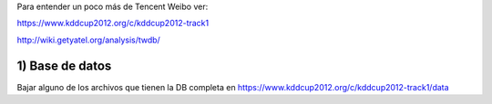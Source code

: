 .. tags: 
.. title: Análisis de Tencent Weibo con Yatel

Para entender un poco más de Tencent Weibo ver:

https://www.kddcup2012.org/c/kddcup2012-track1

http://wiki.getyatel.org/analysis/twdb/

1) Base de datos
++++++++++++++++

Bajar alguno de los archivos que tienen la DB completa en 
https://www.kddcup2012.org/c/kddcup2012-track1/data

